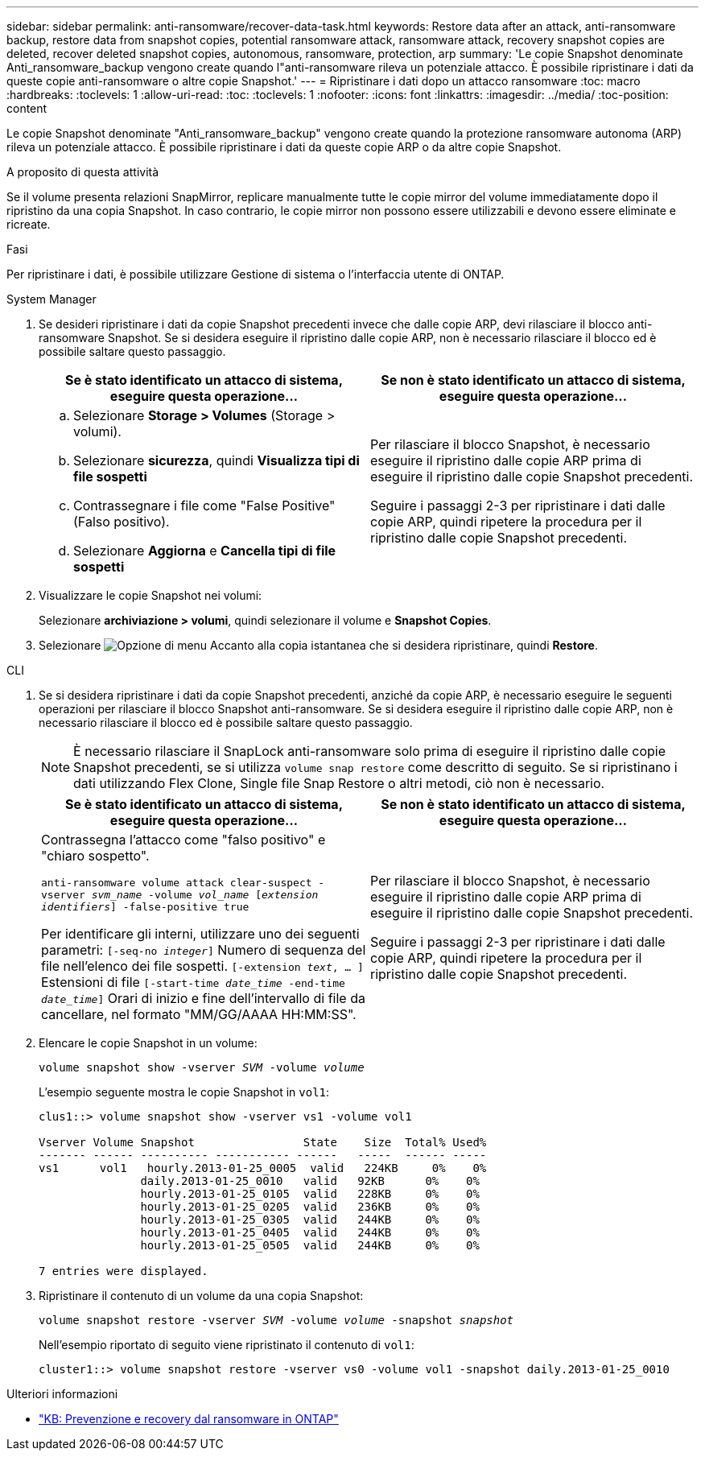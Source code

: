 ---
sidebar: sidebar 
permalink: anti-ransomware/recover-data-task.html 
keywords: Restore data after an attack, anti-ransomware backup, restore data from snapshot copies, potential ransomware attack, ransomware attack, recovery snapshot copies are deleted, recover deleted snapshot copies, autonomous, ransomware, protection, arp 
summary: 'Le copie Snapshot denominate Anti_ransomware_backup vengono create quando l"anti-ransomware rileva un potenziale attacco. È possibile ripristinare i dati da queste copie anti-ransomware o altre copie Snapshot.' 
---
= Ripristinare i dati dopo un attacco ransomware
:toc: macro
:hardbreaks:
:toclevels: 1
:allow-uri-read: 
:toc: 
:toclevels: 1
:nofooter: 
:icons: font
:linkattrs: 
:imagesdir: ../media/
:toc-position: content


[role="lead"]
Le copie Snapshot denominate "Anti_ransomware_backup" vengono create quando la protezione ransomware autonoma (ARP) rileva un potenziale attacco. È possibile ripristinare i dati da queste copie ARP o da altre copie Snapshot.

.A proposito di questa attività
Se il volume presenta relazioni SnapMirror, replicare manualmente tutte le copie mirror del volume immediatamente dopo il ripristino da una copia Snapshot. In caso contrario, le copie mirror non possono essere utilizzabili e devono essere eliminate e ricreate.

.Fasi
Per ripristinare i dati, è possibile utilizzare Gestione di sistema o l'interfaccia utente di ONTAP.

[role="tabbed-block"]
====
.System Manager
--
. Se desideri ripristinare i dati da copie Snapshot precedenti invece che dalle copie ARP, devi rilasciare il blocco anti-ransomware Snapshot. Se si desidera eseguire il ripristino dalle copie ARP, non è necessario rilasciare il blocco ed è possibile saltare questo passaggio.
+
[cols="2"]
|===
| Se è stato identificato un attacco di sistema, eseguire questa operazione... | Se non è stato identificato un attacco di sistema, eseguire questa operazione... 


 a| 
.. Selezionare *Storage > Volumes* (Storage > volumi).
.. Selezionare *sicurezza*, quindi *Visualizza tipi di file sospetti*
.. Contrassegnare i file come "False Positive" (Falso positivo).
.. Selezionare *Aggiorna* e *Cancella tipi di file sospetti*

 a| 
Per rilasciare il blocco Snapshot, è necessario eseguire il ripristino dalle copie ARP prima di eseguire il ripristino dalle copie Snapshot precedenti.

Seguire i passaggi 2-3 per ripristinare i dati dalle copie ARP, quindi ripetere la procedura per il ripristino dalle copie Snapshot precedenti.

|===
. Visualizzare le copie Snapshot nei volumi:
+
Selezionare *archiviazione > volumi*, quindi selezionare il volume e *Snapshot Copies*.

. Selezionare image:icon_kabob.gif["Opzione di menu"] Accanto alla copia istantanea che si desidera ripristinare, quindi *Restore*.


--
.CLI
--
. Se si desidera ripristinare i dati da copie Snapshot precedenti, anziché da copie ARP, è necessario eseguire le seguenti operazioni per rilasciare il blocco Snapshot anti-ransomware. Se si desidera eseguire il ripristino dalle copie ARP, non è necessario rilasciare il blocco ed è possibile saltare questo passaggio.
+

NOTE: È necessario rilasciare il SnapLock anti-ransomware solo prima di eseguire il ripristino dalle copie Snapshot precedenti, se si utilizza `volume snap restore` come descritto di seguito. Se si ripristinano i dati utilizzando Flex Clone, Single file Snap Restore o altri metodi, ciò non è necessario.

+
[cols="2"]
|===
| Se è stato identificato un attacco di sistema, eseguire questa operazione... | Se non è stato identificato un attacco di sistema, eseguire questa operazione... 


 a| 
Contrassegna l'attacco come "falso positivo" e "chiaro sospetto".

`anti-ransomware volume attack clear-suspect -vserver _svm_name_ -volume _vol_name_ [_extension identifiers_] -false-positive true`

Per identificare gli interni, utilizzare uno dei seguenti parametri:
`[-seq-no _integer_]` Numero di sequenza del file nell'elenco dei file sospetti.
`[-extension _text_, … ]` Estensioni di file
`[-start-time _date_time_ -end-time _date_time_]` Orari di inizio e fine dell'intervallo di file da cancellare, nel formato "MM/GG/AAAA HH:MM:SS".
 a| 
Per rilasciare il blocco Snapshot, è necessario eseguire il ripristino dalle copie ARP prima di eseguire il ripristino dalle copie Snapshot precedenti.

Seguire i passaggi 2-3 per ripristinare i dati dalle copie ARP, quindi ripetere la procedura per il ripristino dalle copie Snapshot precedenti.

|===
. Elencare le copie Snapshot in un volume:
+
`volume snapshot show -vserver _SVM_ -volume _volume_`

+
L'esempio seguente mostra le copie Snapshot in `vol1`:

+
[listing]
----

clus1::> volume snapshot show -vserver vs1 -volume vol1

Vserver Volume Snapshot                State    Size  Total% Used%
------- ------ ---------- ----------- ------   -----  ------ -----
vs1	 vol1   hourly.2013-01-25_0005  valid   224KB     0%    0%
               daily.2013-01-25_0010   valid   92KB      0%    0%
               hourly.2013-01-25_0105  valid   228KB     0%    0%
               hourly.2013-01-25_0205  valid   236KB     0%    0%
               hourly.2013-01-25_0305  valid   244KB     0%    0%
               hourly.2013-01-25_0405  valid   244KB     0%    0%
               hourly.2013-01-25_0505  valid   244KB     0%    0%

7 entries were displayed.
----
. Ripristinare il contenuto di un volume da una copia Snapshot:
+
`volume snapshot restore -vserver _SVM_ -volume _volume_ -snapshot _snapshot_`

+
Nell'esempio riportato di seguito viene ripristinato il contenuto di `vol1`:

+
[listing]
----
cluster1::> volume snapshot restore -vserver vs0 -volume vol1 -snapshot daily.2013-01-25_0010
----


--
====
.Ulteriori informazioni
* link:https://kb.netapp.com/Advice_and_Troubleshooting/Data_Storage_Software/ONTAP_OS/Ransomware_prevention_and_recovery_in_ONTAP["KB: Prevenzione e recovery dal ransomware in ONTAP"^]

